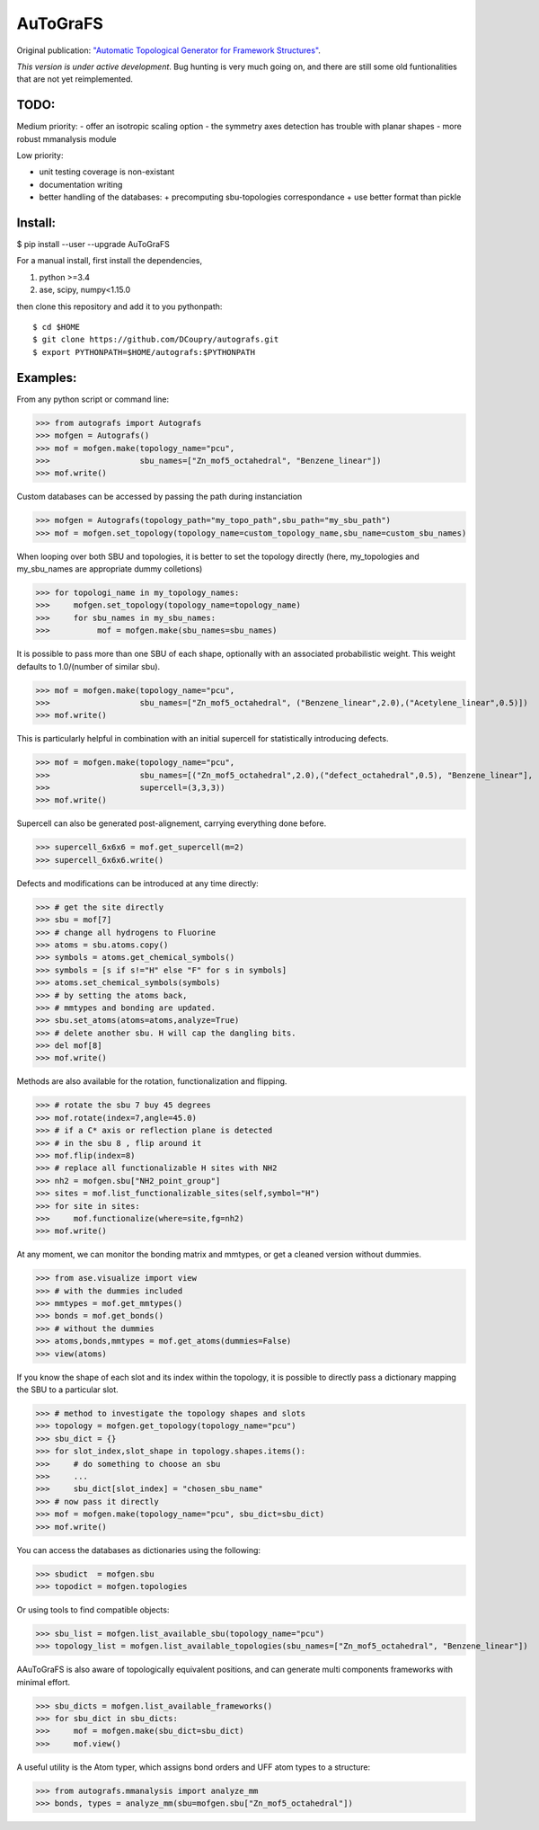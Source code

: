 AuToGraFS
=========

Original publication: `"Automatic Topological Generator for Framework Structures"`__.

.. _here: http://pubs.acs.org/doi/abs/10.1021/jp507643v 

__ here_

*This version is under active development*. Bug hunting is very much going on, and there are still some old funtionalities that are not yet reimplemented.

TODO:
-----

Medium priority:
- offer an isotropic scaling option
- the symmetry axes detection has trouble with planar shapes
- more robust mmanalysis module

Low priority:

- unit testing coverage is non-existant
- documentation writing
- better handling of the databases:
  + precomputing sbu-topologies correspondance
  + use better format than pickle

Install:
--------

.. highlight:: bash

$ pip install --user --upgrade AuToGraFS


For a manual install, first install the dependencies,

1. python >=3.4
2. ase, scipy, numpy<1.15.0


then clone this repository and add it to you pythonpath::

	$ cd $HOME
	$ git clone https://github.com/DCoupry/autografs.git
	$ export PYTHONPATH=$HOME/autografs:$PYTHONPATH


Examples:
---------

From any python script or command line:

.. highlight:: python

>>> from autografs import Autografs
>>> mofgen = Autografs()
>>> mof = mofgen.make(topology_name="pcu", 
>>>                   sbu_names=["Zn_mof5_octahedral", "Benzene_linear"])
>>> mof.write()

Custom databases can be accessed by passing the path during instanciation

>>> mofgen = Autografs(topology_path="my_topo_path",sbu_path="my_sbu_path")
>>> mof = mofgen.set_topology(topology_name=custom_topology_name,sbu_name=custom_sbu_names)

When looping over both SBU and topologies, it is better to set the topology directly
(here, my_topologies and my_sbu_names are appropriate dummy colletions)

>>> for topologi_name in my_topology_names:
>>>     mofgen.set_topology(topology_name=topology_name)
>>>     for sbu_names in my_sbu_names:
>>>          mof = mofgen.make(sbu_names=sbu_names)

It is possible to pass more than one SBU of each shape, optionally with an associated probabilistic weight.
This weight defaults to 1.0/(number of similar sbu).

>>> mof = mofgen.make(topology_name="pcu", 
>>>                   sbu_names=["Zn_mof5_octahedral", ("Benzene_linear",2.0),("Acetylene_linear",0.5)])
>>> mof.write()

This is particularly helpful in combination with an initial supercell for statistically introducing defects.

>>> mof = mofgen.make(topology_name="pcu", 
>>>                   sbu_names=[("Zn_mof5_octahedral",2.0),("defect_octahedral",0.5), "Benzene_linear"],
>>>                   supercell=(3,3,3))
>>> mof.write()

Supercell can also be generated post-alignement, carrying everything done before.

>>> supercell_6x6x6 = mof.get_supercell(m=2)
>>> supercell_6x6x6.write()

Defects and modifications can be introduced at any time directly:

>>> # get the site directly
>>> sbu = mof[7]
>>> # change all hydrogens to Fluorine
>>> atoms = sbu.atoms.copy()
>>> symbols = atoms.get_chemical_symbols()
>>> symbols = [s if s!="H" else "F" for s in symbols]
>>> atoms.set_chemical_symbols(symbols)
>>> # by setting the atoms back, 
>>> # mmtypes and bonding are updated.
>>> sbu.set_atoms(atoms=atoms,analyze=True)
>>> # delete another sbu. H will cap the dangling bits.
>>> del mof[8]
>>> mof.write()

Methods are also available for the rotation, functionalization and flipping.

>>> # rotate the sbu 7 buy 45 degrees
>>> mof.rotate(index=7,angle=45.0)
>>> # if a C* axis or reflection plane is detected
>>> # in the sbu 8 , flip around it
>>> mof.flip(index=8)
>>> # replace all functionalizable H sites with NH2
>>> nh2 = mofgen.sbu["NH2_point_group"]
>>> sites = mof.list_functionalizable_sites(self,symbol="H")
>>> for site in sites:
>>>     mof.functionalize(where=site,fg=nh2)
>>> mof.write()

At any moment, we can monitor the bonding matrix and mmtypes, or get a cleaned version without dummies.

>>> from ase.visualize import view
>>> # with the dummies included
>>> mmtypes = mof.get_mmtypes()
>>> bonds = mof.get_bonds()
>>> # without the dummies
>>> atoms,bonds,mmtypes = mof.get_atoms(dummies=False)
>>> view(atoms)

If you know the shape of each slot and its index within the topology, it is possible to directly pass a dictionary mapping
the SBU to a particular slot.

>>> # method to investigate the topology shapes and slots
>>> topology = mofgen.get_topology(topology_name="pcu")
>>> sbu_dict = {}
>>> for slot_index,slot_shape in topology.shapes.items():
>>>     # do something to choose an sbu
>>>     ...
>>>     sbu_dict[slot_index] = "chosen_sbu_name"
>>> # now pass it directly
>>> mof = mofgen.make(topology_name="pcu", sbu_dict=sbu_dict)
>>> mof.write()

You can access the databases as dictionaries using the following:

>>> sbudict  = mofgen.sbu
>>> topodict = mofgen.topologies

Or using tools to find compatible objects:

>>> sbu_list = mofgen.list_available_sbu(topology_name="pcu")
>>> topology_list = mofgen.list_available_topologies(sbu_names=["Zn_mof5_octahedral", "Benzene_linear"])

AAuToGraFS is also aware of topologically equivalent positions, and can generate multi components frameworks
with minimal effort.

>>> sbu_dicts = mofgen.list_available_frameworks()
>>> for sbu_dict in sbu_dicts:
>>>     mof = mofgen.make(sbu_dict=sbu_dict)
>>>     mof.view()

A useful utility is the Atom typer, which assigns bond orders and UFF atom types to a structure:

>>> from autografs.mmanalysis import analyze_mm
>>> bonds, types = analyze_mm(sbu=mofgen.sbu["Zn_mof5_octahedral"])

